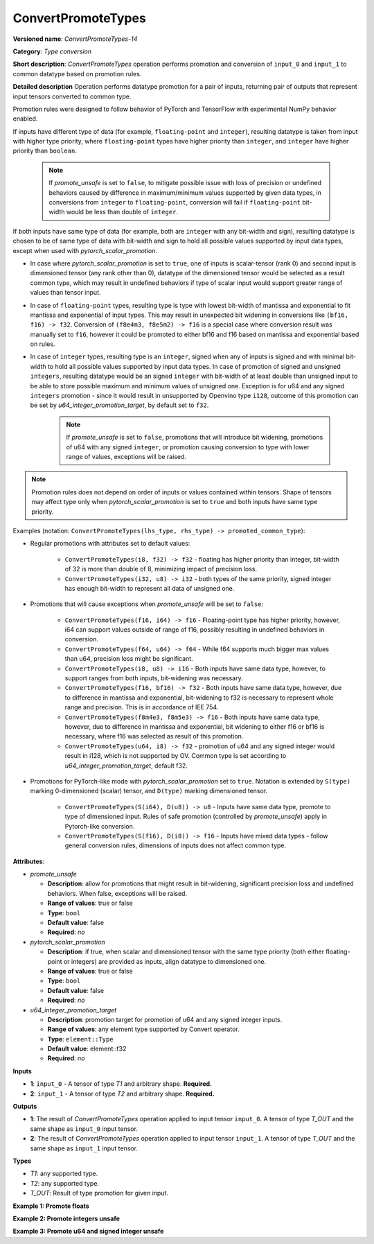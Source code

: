 .. {#openvino_docs_ops_type_ConvertPromoteTypes_14}

ConvertPromoteTypes
===================


.. meta::
  :description: Learn about ConvertPromoteTypes-14 - type conversion that promotes pair of input tensors to common datatype.

**Versioned name**: *ConvertPromoteTypes-14*

**Category**: *Type conversion*

**Short description**: *ConvertPromoteTypes* operation performs promotion and conversion of ``input_0`` and ``input_1`` to common datatype based on promotion rules.

**Detailed description**
Operation performs datatype promotion for a pair of inputs, returning pair of outputs that represent input tensors converted to common type.

Promotion rules were designed to follow behavior of PyTorch and TensorFlow with experimental NumPy behavior enabled.

If inputs have different type of data (for example, ``floating-point`` and ``integer``), resulting datatype is taken from input with higher type priority,
where ``floating-point`` types have higher priority than ``integer``, and ``integer`` have higher priority than ``boolean``.

    .. note::
        If *promote_unsafe* is set to ``false``, to mitigate possible issue with loss of precision or undefined behaviors caused by difference in maximum/minimum values supported by given data types,
        in conversions from ``integer`` to ``floating-point``, conversion will fail if ``floating-point`` bit-width would be less than double of ``integer``.

If both inputs have same type of data (for example, both are ``integer`` with any bit-width and sign), resulting datatype is chosen to be of same type of data with bit-width
and sign to hold all possible values supported by input data types, except when used with *pytorch_scalar_promotion*.

* In case where *pytorch_scalar_promotion* is set to ``true``, one of inputs is scalar-tensor (rank 0) and second input is dimensioned tensor (any rank other than 0), datatype of the dimensioned tensor would be selected as a result common type, which may result in undefined behaviors if type of scalar input would support greater range of values than tensor input.

* In case of ``floating-point`` types, resulting type is type with lowest bit-width of mantissa and exponential to fit mantissa and exponential of input types. This may result in unexpected bit widening in conversions like ``(bf16, f16) -> f32``. Conversion of ``(f8e4m3, f8e5m2) -> f16`` is a special case where conversion result was manually set to ``f16``, however it could be promoted to either bf16 and f16 based on mantissa and exponential based on rules.

* In case of ``integer`` types, resulting type is an ``integer``, signed when any of inputs is signed and with minimal bit-width to hold all possible values supported by input data types.  In case of promotion of signed and unsigned ``integers``, resulting datatype would be an signed ``integer`` with bit-width of at least double than unsigned input to be able to store possible maximum and minimum values of unsigned one. Exception is for u64 and any signed ``integers`` promotion - since it would result in unsupported by Openvino type ``i128``, outcome of this promotion can be set by *u64_integer_promotion_target*, by default set to ``f32``.

    .. note::
        If *promote_unsafe* is set to ``false``, promotions that will introduce bit widening,
        promotions of u64 with any signed ``integer``, or promotion causing conversion to type with lower range of values, exceptions will be raised.

.. note::
    Promotion rules does not depend on order of inputs or values contained within tensors. Shape of tensors may affect type only when *pytorch_scalar_promotion* is set to ``true`` and both inputs have same type priority.

Examples (notation: ``ConvertPromoteTypes(lhs_type, rhs_type) -> promoted_common_type``):

* Regular promotions with attributes set to default values:

    * ``ConvertPromoteTypes(i8, f32) -> f32`` - floating has higher priority than integer, bit-width of 32 is more than double of 8, minimizing impact of precision loss.
    * ``ConvertPromoteTypes(i32, u8) -> i32`` - both types of the same priority, signed integer has enough bit-width to represent all data of unsigned one.

* Promotions that will cause exceptions when *promote_unsafe* will be set to ``false``:

    * ``ConvertPromoteTypes(f16, i64) -> f16`` - Floating-point type has higher priority, however, i64 can support values outside of range of f16, possibly resulting in undefined behaviors in conversion.
    * ``ConvertPromoteTypes(f64, u64) -> f64`` - While f64 supports much bigger max values than u64, precision loss might be significant.
    * ``ConvertPromoteTypes(i8, u8) -> i16`` - Both inputs have same data type, however, to support ranges from both inputs, bit-widening was necessary.
    * ``ConvertPromoteTypes(f16, bf16) -> f32`` - Both inputs have same data type, however, due to difference in mantissa and exponential, bit-widening to f32 is necessary to represent whole range and precision. This is in accordance of IEE 754.
    * ``ConvertPromoteTypes(f8m4e3, f8m5e3) -> f16`` - Both inputs have same data type, however, due to difference in mantissa and exponential, bit widening to either f16 or bf16 is necessary, where f16 was selected as result of this promotion.
    * ``ConvertPromoteTypes(u64, i8) -> f32`` - promotion of u64 and any signed integer would result in i128, which is not supported by OV. Common type is set according to *u64_integer_promotion_target*, default f32.

* Promotions for PyTorch-like mode with *pytorch_scalar_promotion* set to ``true``. Notation is extended by ``S(type)`` marking 0-dimensioned (scalar) tensor, and ``D(type)`` marking dimensioned tensor. 

    * ``ConvertPromoteTypes(S(i64), D(u8)) -> u8`` - Inputs have same data type, promote to type of dimensioned input. Rules of safe promotion (controlled by *promote_unsafe*) apply in Pytorch-like conversion.
    * ``ConvertPromoteTypes(S(f16), D(i8)) -> f16`` - Inputs have mixed data types - follow general conversion rules, dimensions of inputs does not affect common type.

**Attributes**:

* *promote_unsafe*

  * **Description**: allow for promotions that might result in bit-widening, significant precision loss and undefined behaviors. When false, exceptions will be raised.
  * **Range of values**: true or false
  * **Type**: ``bool``
  * **Default value**: false
  * **Required**: *no*

* *pytorch_scalar_promotion*

  * **Description**: if true, when scalar and dimensioned tensor with the same type priority (both either floating-point or integers) are provided as inputs, align datatype to dimensioned one.
  * **Range of values**: true or false
  * **Type**: ``bool``
  * **Default value**: false
  * **Required**: *no*

* *u64_integer_promotion_target*

  * **Description**: promotion target for promotion of u64 and any signed integer inputs.
  * **Range of values**: any element type supported by Convert operator.
  * **Type**: ``element::Type``
  * **Default value**: element::f32
  * **Required**: *no*

**Inputs**

* **1**: ``input_0`` - A tensor of type *T1* and arbitrary shape. **Required.**
* **2**: ``input_1`` - A tensor of type *T2* and arbitrary shape. **Required.**

**Outputs**

* **1**: The result of *ConvertPromoteTypes* operation applied to input tensor ``input_0``. A tensor of type *T_OUT* and the same shape as ``input_0`` input tensor.
* **2**: The result of *ConvertPromoteTypes* operation applied to input tensor ``input_1``. A tensor of type *T_OUT* and the same shape as ``input_1`` input tensor.

**Types**

* *T1*: any supported type.
* *T2*: any supported type.
* *T_OUT*: Result of type promotion for given input.

**Example 1: Promote floats**

.. code-block:: xml
   :force:

    <layer ... type="ConvertPromoteTypes">
        <data promote_unsafe="false" pytorch_scalar_promotion="false" u64_integer_promotion_target="f32"/>
        <input>
            <port id="0" precision="FP16">
                <dim>256</dim>
                <dim>56</dim>
            </port>
            <port id="1" precision="FP32">
                <dim>3</dim>
            </port>
        </input>
        <output>
            <port id="2" precision="FP32", names="ConvertPromoteTypes:0">
                <dim>256</dim>
                <dim>56</dim>
            </port>
            <port id="3" precision="FP32", names="ConvertPromoteTypes:1">
                <dim>3</dim>
            </port>
        </output>
    </layer>

**Example 2: Promote integers unsafe**

.. code-block:: xml
   :force:

    <layer ... type="ConvertPromoteTypes">
        <data promote_unsafe="true" pytorch_scalar_promotion="false" u64_integer_promotion_target="f32"/>
        <input>
            <port id="0" precision="I16">
                <dim>256</dim>
                <dim>56</dim>
            </port>
            <port id="1" precision="U32">
                <dim>3</dim>
            </port>
        </input>
        <output>
            <port id="2" precision="I64", names="ConvertPromoteTypes:0">
                <dim>256</dim>
                <dim>56</dim>
            </port>
            <port id="3" precision="I64", names="ConvertPromoteTypes:1">
                <dim>3</dim>
            </port>
        </output>
    </layer>

**Example 3: Promote u64 and signed integer unsafe**

.. code-block:: xml
   :force:

    <layer ... type="ConvertPromoteTypes">
        <data promote_unsafe="true" pytorch_scalar_promotion="false" u64_integer_promotion_target="f32"/>
        <input>
            <port id="0" precision="I16">
                <dim>256</dim>
                <dim>56</dim>
            </port>
            <port id="1" precision="U64">
                <dim>3</dim>
            </port>
        </input>
        <output>
            <port id="2" precision="FP32", names="ConvertPromoteTypes:0">  < !-- type provided by u64_integer_promotion_target -->
                <dim>256</dim>
                <dim>56</dim>
            </port>
            <port id="3" precision="FP32", names="ConvertPromoteTypes:1">  < !-- type provided by u64_integer_promotion_target -->
                <dim>3</dim>
            </port>
        </output>
    </layer>
